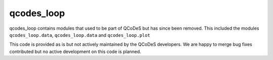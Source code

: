 qcodes_loop
===========


qcodes_loop contains modules that used to be part of QCoDeS but has since been removed.
This included the modules ``qcodes_loop.data``, ``qcodes_loop.data`` and ``qcodes_loop.plot``

This code is provided as is but not actively maintained by the QCoDeS developers.
We are happy to merge bug fixes contributed but no active development on this code is planned.

